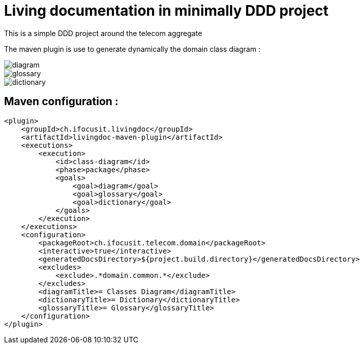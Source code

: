 :imagesdir: images

= Living documentation in minimally DDD project

This is a simple DDD project around the telecom aggregate

The maven plugin is use to generate dynamically the domain class diagram :

image::diagram.png[]
image::glossary.png[]
image::dictionary.png[]

== Maven configuration :
[source,xml]
----
<plugin>
    <groupId>ch.ifocusit.livingdoc</groupId>
    <artifactId>livingdoc-maven-plugin</artifactId>
    <executions>
        <execution>
            <id>class-diagram</id>
            <phase>package</phase>
            <goals>
                <goal>diagram</goal>
                <goal>glossary</goal>
                <goal>dictionary</goal>
            </goals>
        </execution>
    </executions>
    <configuration>
        <packageRoot>ch.ifocusit.telecom.domain</packageRoot>
        <interactive>true</interactive>
        <generatedDocsDirectory>${project.build.directory}</generatedDocsDirectory>
        <excludes>
            <exclude>.*domain.common.*</exclude>
        </excludes>
        <diagramTitle>= Classes Diagram</diagramTitle>
        <dictionaryTitle>= Dictionary</dictionaryTitle>
        <glossaryTitle>= Glossary</glossaryTitle>
    </configuration>
</plugin>
----
